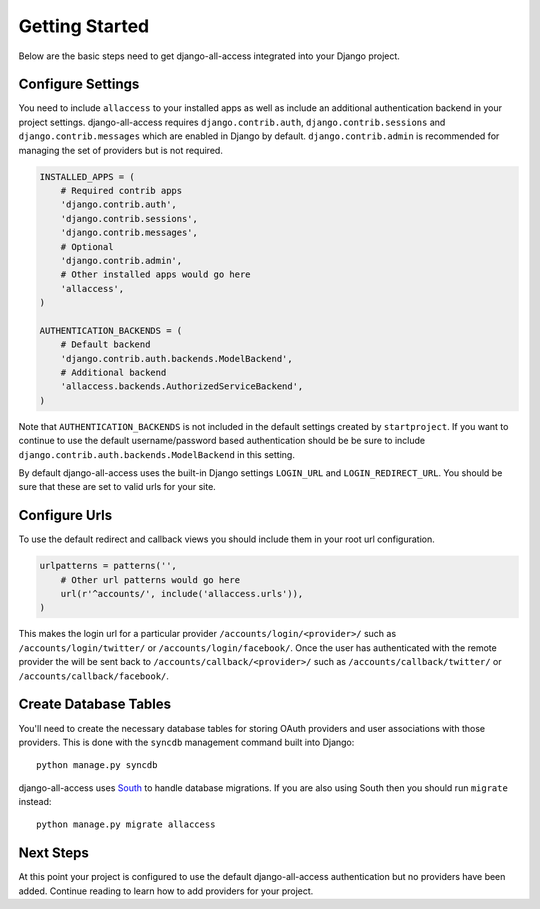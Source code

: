 Getting Started
====================================

Below are the basic steps need to get django-all-access integrated into your
Django project.


Configure Settings
------------------------------------

You need to include ``allaccess`` to your installed apps as well as include an
additional authentication backend in your project settings. django-all-access requires
``django.contrib.auth``, ``django.contrib.sessions`` and ``django.contrib.messages`` 
which are enabled in Django by default. ``django.contrib.admin`` is recommended 
for managing the set of providers but is not required.

.. code-block:: python

    INSTALLED_APPS = (
        # Required contrib apps
        'django.contrib.auth',
        'django.contrib.sessions',
        'django.contrib.messages',
        # Optional
        'django.contrib.admin',
        # Other installed apps would go here
        'allaccess',
    )

    AUTHENTICATION_BACKENDS = (
        # Default backend
        'django.contrib.auth.backends.ModelBackend',
        # Additional backend
        'allaccess.backends.AuthorizedServiceBackend',
    )

Note that ``AUTHENTICATION_BACKENDS`` is not included in the default settings
created by ``startproject``. If you want to continue to use the default
username/password based authentication should be be sure to include
``django.contrib.auth.backends.ModelBackend`` in this setting.

By default django-all-access uses the built-in Django settings ``LOGIN_URL`` and 
``LOGIN_REDIRECT_URL``. You should be sure that these are set to valid urls for
your site.


Configure Urls
------------------------------------

To use the default redirect and callback views you should include them in
your root url configuration.

.. code-block:: python

    urlpatterns = patterns('',
        # Other url patterns would go here
        url(r'^accounts/', include('allaccess.urls')),
    )

This makes the login url for a particular provider ``/accounts/login/<provider>/``
such as ``/accounts/login/twitter/`` or ``/accounts/login/facebook/``. Once the user 
has authenticated with the remote provider the will be sent back to
``/accounts/callback/<provider>/`` such as ``/accounts/callback/twitter/`` 
or ``/accounts/callback/facebook/``.


Create Database Tables
------------------------------------

You'll need to create the necessary database tables for storing OAuth providers and
user associations with those providers. This is done with the ``syncdb`` management
command built into Django::

    python manage.py syncdb

django-all-access uses `South <http://south.aeracode.org/>`_ to handle database migrations. 
If you are also using South then you should run ``migrate`` instead::

    python manage.py migrate allaccess


Next Steps
------------------------------------

At this point your project is configured to use the default django-all-access
authentication but no providers have been added. Continue reading to learn how
to add providers for your project.
